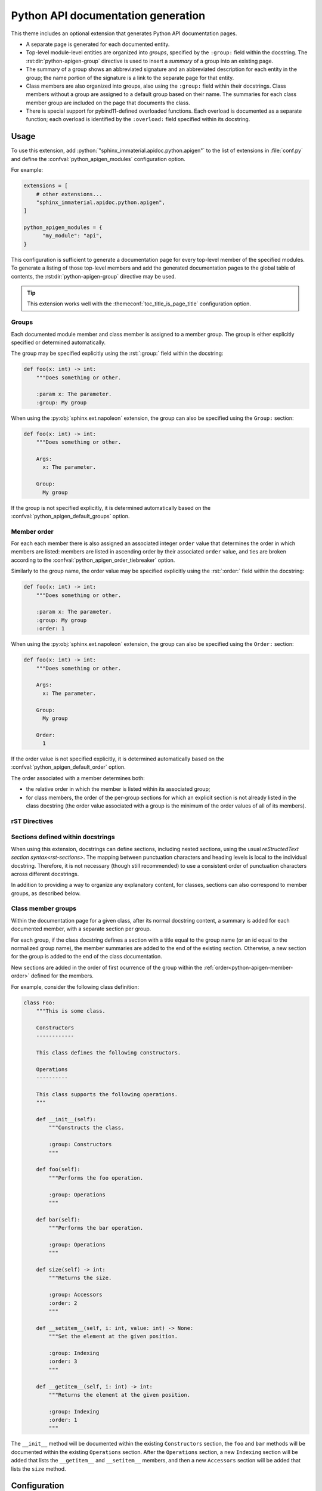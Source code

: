 Python API documentation generation
===================================

This theme includes an optional extension that generates Python API
documentation pages.

- A separate page is generated for each documented entity.

- Top-level module-level entities are organized into *groups*, specified by the
  ``:group:`` field within the docstring.  The :rst:dir:`python-apigen-group`
  directive is used to insert a *summary* of a group into an existing page.

- The summary of a group shows an abbreviated signature and an abbreviated
  description for each entity in the group; the name portion of the signature is
  a link to the separate page for that entity.

- Class members are also organized into groups, also using the ``:group:`` field
  within their docstrings.  Class members without a group are assigned to a
  default group based on their name.  The summaries for each class member group
  are included on the page that documents the class.

- There is special support for pybind11-defined overloaded functions.  Each
  overload is documented as a separate function; each overload is identified by
  the ``:overload:`` field specified within its docstring.

Usage
-----

To use this extension, add :python:`"sphinx_immaterial.apidoc.python.apigen"` to
the list of extensions in :file:`conf.py` and define the
:confval:`python_apigen_modules` configuration option.

For example:

.. code-block:: python

    extensions = [
        # other extensions...
        "sphinx_immaterial.apidoc.python.apigen",
    ]

    python_apigen_modules = {
          "my_module": "api",
    }

This configuration is sufficient to generate a documentation page for every
top-level member of the specified modules.  To generate a listing of those
top-level members and add the generated documentation pages to the global table
of contents, the :rst:dir:`python-apigen-group` directive may be used.

.. tip::

   This extension works well with the :themeconf:`toc_title_is_page_title`
   configuration option.

Groups
^^^^^^

Each documented module member and class member is assigned to a member group.
The group is either explicitly specified or determined automatically.

The group may be specified explicitly using the :rst:`:group:` field within the
docstring:

.. code-block:: python

   def foo(x: int) -> int:
       """Does something or other.

       :param x: The parameter.
       :group: My group

When using the :py:obj:`sphinx.ext.napoleon` extension, the group can also be
specified using the ``Group:`` section:

.. code-block:: python

   def foo(x: int) -> int:
       """Does something or other.

       Args:
         x: The parameter.

       Group:
         My group

If the group is not specified explicitly, it is determined automatically based
on the :confval:`python_apigen_default_groups` option.

.. _python-apigen-member-order:

Member order
^^^^^^^^^^^^

For each each member there is also assigned an associated integer ``order``
value that determines the order in which members are listed: members are listed
in ascending order by their associated ``order`` value, and ties are broken
according to the :confval:`python_apigen_order_tiebreaker` option.

Similarly to the group name, the order value may be specified explicitly using
the :rst:`:order:` field within the docstring:

.. code-block:: python

   def foo(x: int) -> int:
       """Does something or other.

       :param x: The parameter.
       :group: My group
       :order: 1

When using the :py:obj:`sphinx.ext.napoleon` extension, the group can also be
specified using the ``Order:`` section:

.. code-block:: python

   def foo(x: int) -> int:
       """Does something or other.

       Args:
         x: The parameter.

       Group:
         My group

       Order:
         1

If the order value is not specified explicitly, it is determined automatically
based on the :confval:`python_apigen_default_order` option.

The order associated with a member determines both:

- the relative order in which the member is listed within its associated group;
- for class members, the order of the per-group sections for which an explicit
  section is not already listed in the class docstring (the order value
  associated with a group is the minimum of the order values of all of its
  members).

rST Directives
^^^^^^^^^^^^^^

.. rst:directive:: .. python-apigen-group:: group-name

   Generates a summary of all top-level members that are in the specified group,
   and also inserts a table-of-contents entry for each member at the current
   document position.

   Before matching the specified group name to the group name of every top-level
   member, all the group names are normalized by converting each letter to
   lowercase and converting spaces to ``-``.

   .. rst:directive:option:: notoc

      By default, this directive also adds the pages corresponding to the
      members of the specified group to the global table of contents as children
      of the current page/section.  Specifying this flag disables that behavior.

   The group namespace for module-level members is global: if module ``a``
   defines a member ``foo`` in group ``My group`` and module ``b`` defines a
   member ``bar`` that is also in ``My group``, then the following example would
   insert a summary of both ``a.foo`` and ``b.bar``:

   .. rst-example:: Example usage

      .. python-apigen-group:: Some other group
         :notoc:

   .. note::

      This directive only includes top-level module members (for the modules
      specified by :confval:`python_apigen_modules`).  Class members are also
      organized into groups, but these groups are per-class and are listed
      (along with their members) on the documentation page for the class.

.. rst:directive:: .. python-apigen-entity-summary:: entity-name

   Generates a summary of a single Python entity.

   The ``entity-name`` should be specified as
   :python:`module_name.ClassName.member` or
   :python:`module_name.ClassName.member(overload)`.

   .. rst:directive:option:: notoc

      By default, this directive also adds the page corresponding to the
      specified Python entity to the global table of contents as a child of the
      current page/section.  Specifying this flag disables that behavior.

   .. rst-example:: Example usage

      .. python-apigen-entity-summary:: tensorstore_demo.IndexDomain.__init__(json)
         :notoc:

Sections defined within docstrings
^^^^^^^^^^^^^^^^^^^^^^^^^^^^^^^^^^

When using this extension, docstrings can define sections, including nested
sections, using the usual `reStructedText section syntax<rst-sections>`.  The
mapping between punctuation characters and heading levels is local to the
individual docstring.  Therefore, it is not necessary (though still recommended)
to use a consistent order of punctuation characters across different docstrings.

In addition to providing a way to organize any explanatory content, for classes,
sections can also correspond to member groups, as described below.

.. _python-apigen-class-member-groups:

Class member groups
^^^^^^^^^^^^^^^^^^^

Within the documentation page for a given class, after its normal docstring
content, a summary is added for each documented member, with a separate section
per group.

For each group, if the class docstring defines a section with a title equal to
the group name (or an id equal to the normalized group name), the member
summaries are added to the end of the existing section.  Otherwise, a new
section for the group is added to the end of the class documentation.

New sections are added in the order of first ocurrence of the group within the
:ref:`order<python-apigen-member-order>` defined for the members.

For example, consider the following class definition:

.. code-block:: python

   class Foo:
       """This is some class.

       Constructors
       ------------

       This class defines the following constructors.

       Operations
       ----------

       This class supports the following operations.
       """

       def __init__(self):
           """Constructs the class.

           :group: Constructors
           """

       def foo(self):
           """Performs the foo operation.

           :group: Operations
           """

       def bar(self):
           """Performs the bar operation.

           :group: Operations
           """

       def size(self) -> int:
           """Returns the size.

           :group: Accessors
           :order: 2
           """

       def __setitem__(self, i: int, value: int) -> None:
           """Set the element at the given position.

           :group: Indexing
           :order: 3
           """

       def __getitem__(self, i: int) -> int:
           """Returns the element at the given position.

           :group: Indexing
           :order: 1
           """

The ``__init__`` method will be documented within the existing ``Constructors``
section, the ``foo`` and ``bar`` methods will be documented within the existing
``Operations`` section.  After the ``Operations`` section, a new ``Indexing``
section will be added that lists the ``__getitem__`` and ``__setitem__``
members, and then a new ``Accessors`` section will be added that lists the
``size`` method.

Configuration
-------------

.. confval:: python_apigen_modules

   Maps module names to the output path prefix relative to the source directory.

   All entities defined by the specified modules are documented.

   For example, with the following added to :file:`conf.py`:

   .. code-block:: python

      python_apigen_modules = {
          "my_module": "my_api/",
          "my_other_module": "other_api/my_other_module.",
      }

   The following generated documents will be used (depending on the value of
   :confval:`python_apigen_case_insensitive_filesystem`):

   .. jinja:: python_apigen_path_examples

      .. list-table::
         :widths: auto
         :header-rows: 1

         * - Python object
           - Overload
           - Document (case-sensitive)
           - Document (case-insensitive)

         {%- for full_name, overload_id, case_sensitive, case_insensitive in example_python_apigen_objects %}
         * - :python:`{{ full_name }}`
           - {{ "``" + overload_id + "``" if overload_id else "" }}
           - :file:`{{ case_sensitive }}`
           - :file:`{{ case_insensitive }}`
         {%- endfor %}

   .. note::

      The specified path prefix for each module is treated as a *prefix*, not a
      directory.  It should normally end in either :python:`"/"` or some other
      delimiter like :python:`"."` If you want the generated document name to
      include the module name, choose a prefix of the form
      :python:`"api_directory/module_name."`.  If you want the generated
      document name to exclude the module name, choose a prefix of the form
      :python:`"api_directory/"`.

   .. warning::

      Because Sphinx is not designed to process files outside the source tree,
      these files are actually written to the source tree, and are regenerated
      automatically at the start of the build.  These files should not be
      checked into your source repository.  (When using git, you may wish to add
      a suitable pattern to a :file:`.gitignore` file.)

      The generated files start with a special comment to indicate that they
      were generated by this extension.  Stale files from previous build
      invocations are deleted automatically.  If there is an existing
      non-generated file with the same name as a to-be-generated file, the
      existing file will not be overwritten and the build will fail (showing an
      error message).

.. confval:: python_apigen_default_groups

   :python:`list` of :python:`(pattern, group)` pairs, where :python:`pattern`
   is a regular expression matching strings of the form
   :python:`"<objtype>:<fully_qualified_member_name>"`
   (e.g. :python:`"method:module_name.ClassName.member"`) and :python:`group` is
   the group name to assign.

   The group name for a given member is determined by the *last* matching
   pattern.  If no pattern matches, the group is ``Public members``.

   .. code-block:: python
      :caption: Example addition to :file:`conf.py`

      python_apigen_default_groups = [
          ("class:.*", "Classes"),
          (r".*\.__(init|new)__", "Constructors"),
          (r".*\.__(str|repr)__", "String representation"),
      ]

.. confval:: python_apigen_default_order

   :python:`list` of :python:`(pattern, order)` pairs, where :python:`pattern`
   is a regular expression matching strings of the form
   :python:`"<objtype>:<fully_qualified_member_name>"`
   (e.g. :python:`"method:module_name.ClassName.member"`) and :python:`order` is
   the :py:obj:`int` order to assign.

   The order value for a given member is determined by the *last* matching
   pattern.  If no pattern matches, the order value is 0.

   .. code-block:: python
      :caption: Example addition to :file:`conf.py`

      python_apigen_default_order = [
          ("class:.*", -10),
          (r".*\.__(init|new)__", -5),
          (r".*\.__(str|repr)__", 5),
      ]

.. confval:: python_apigen_order_tiebreaker

   Specifies the relative order of members that have the same associated
   ``order`` value.

   :python:`"definition_order"`
     - Top-level members are sorted first by the order their containing module
       is listed in :confval:`python_apigen_modules` and then by the order in
       which they are defined.
     - Class members are sorted by the order in which they are defined.
       Inherited members are listed after direct members, according to the
       method resolution order.

   :python:`"alphabetical"`
     All members are sorted alphabetically, first using case-insensitive
     comparison and then breaking ties with case-sensitive comparison.

   .. code-block:: python
      :caption: Add to :file:`conf.py` to specify alphabetical order.

      python_apigen_order_tiebreaker = "alphabetical"

.. confval:: python_apigen_case_insensitive_filesystem

   This extension results in an output file for each documented Python object
   based on its fully-qualified name.  Python names are case-sensitive, meaning
   both :python:`foo` and :python:`Foo` can be defined within the same scope,
   but some filesystems are case insensitive (e.g. on Windows and macOS), which
   creates the potential for a conflict.

   By default (if :confval:`python_apigen_case_insensitive_filesystem` is
   :python:`None`), this extension detects automatically if the filesystem is
   case-insensitive, but detection is skipped if the option is set to an
   explicit value of :python:`True` or :python:`False`:

   .. code-block:: python
      :caption: Add to :file:`conf.py` to force case-insensitive naming scheme

      python_apigen_case_insensitive_filesystem = True

   If the filesystem is either detected or specified to be case-insensitive,
   case conflicts are avoided by including a hash in the document name.

.. confval:: python_apigen_rst_prolog

   A string of reStructuredText that will be included at the beginning of every
   docstring.

   This may be used to set the :dudir:`default-role`, :rst:dir:`highlight`
   language, or :rst:dir:`default-literal-role`.

   .. note::

      The prior default role, default literal role, and default highlight
      langauge are automatically restored after processing the
      :confval:`python_apigen_rst_epilog`.  Therefore, it is not necessary to
      manually add anything to :confval:`python_apigen_rst_epilog` to restore the
      prior roles or highlight language.

   .. code-block:: python
      :caption: Setting default roles and highlight language in :file:`conf.py`

      rst_prolog = """
      .. role python(code)
         :language: python
         :class: highlight
      """

      python_apigen_rst_prolog = """
      .. default-role:: py:obj

      .. default-literal-role:: python

      .. highlight:: python
      """

.. confval:: python_apigen_rst_epilog

   A string of reStructuredText that will be included at the end of every
   docstring.

   This option is supported for symmetry with
   :confval:`python_apigen_rst_prolog`, but in most cases is not needed because
   any changes to the default role, default literal role, and default highlight
   language due to :confval:`python_apigen_rst_prolog` are undone automatically.

Subscript methods
^^^^^^^^^^^^^^^^^

*Subscript methods* are attributes defined on an object that support subscript
syntax.  For example:

.. code-block:: python

   arr.vindex[1, 2:5, [1, 2, 3]]

These subscript methods can be implemented as follows:

.. code-block:: python

   class MyArray:
       class _Vindex:
           def __init__(self, arr: MyArray):
               self.arr = arr

           def __getitem__(self, sel: Selection):
               # Do something with `self.arr` and `sel`.
               return result

       @property
       def vindex(self) -> MyArray._Vindex:
           return MyArray._Vindex(self)

Based on the :confval:`python_apigen_subscript_method_types` option, this
extension can recognize this pattern and display :python:`vindex` as:

.. code-block::

   vindex[sel: Selection]

rather than as a normal property.

.. confval:: python_apigen_subscript_method_types

   Regular expression pattern that matches the return type annotations of
   properties that define subscript methods.

   Return type annotations can be specified either as real annotations or in the
   textual signature specified as the first line of the docstring.

   The default value matches any name beginning with an underscore,
   e.g. :python:`_Vindex` in the example above.

.. confval:: python_apigen_show_base_classes

   Display the list of base classes when documenting classes.

   Unlike the built-in `sphinx.ext.autodoc` module, base classes are shown using
   the normal Python syntax in a parenthesized list after the class name.

   The list of base classes displayed for each class can be customized by adding
   a listener to the `autodoc-process-bases` event.  This is useful for
   excluding base classes that are not intended to be part of the public API.

   .. note::

      The built-in :py:obj:`object` type is never included as a base class.
